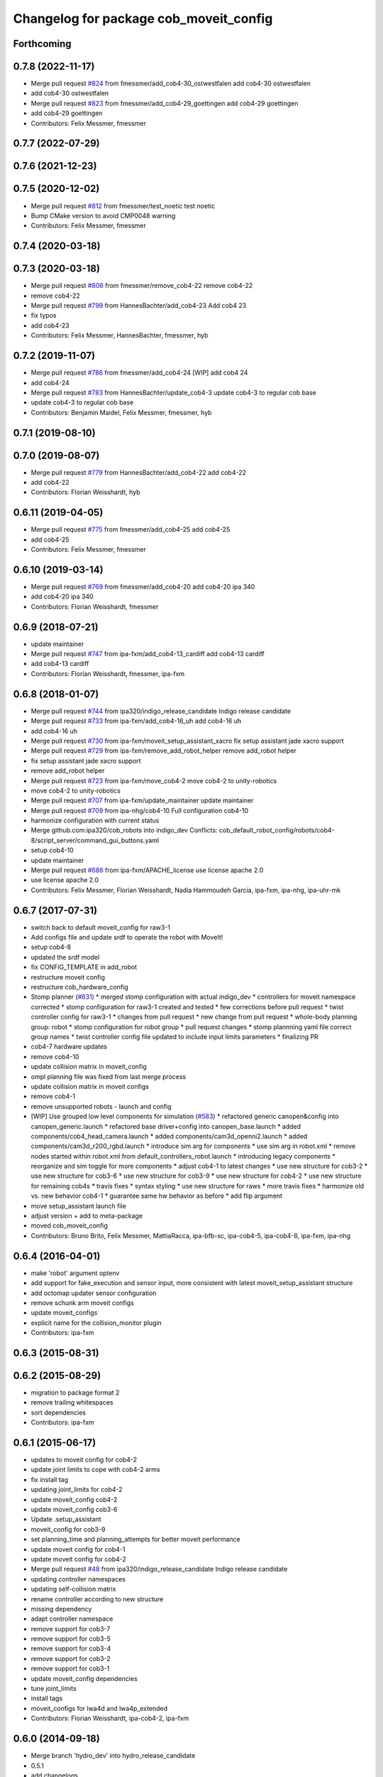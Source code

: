 ^^^^^^^^^^^^^^^^^^^^^^^^^^^^^^^^^^^^^^^
Changelog for package cob_moveit_config
^^^^^^^^^^^^^^^^^^^^^^^^^^^^^^^^^^^^^^^

Forthcoming
-----------

0.7.8 (2022-11-17)
------------------
* Merge pull request `#824 <https://github.com/ipa320/cob_robots/issues/824>`_ from fmessmer/add_cob4-30_ostwestfalen
  add cob4-30 ostwestfalen
* add cob4-30 ostwestfalen
* Merge pull request `#823 <https://github.com/ipa320/cob_robots/issues/823>`_ from fmessmer/add_cob4-29_goettingen
  add cob4-29 goettingen
* add cob4-29 goettingen
* Contributors: Felix Messmer, fmessmer

0.7.7 (2022-07-29)
------------------

0.7.6 (2021-12-23)
------------------

0.7.5 (2020-12-02)
------------------
* Merge pull request `#812 <https://github.com/ipa320/cob_robots/issues/812>`_ from fmessmer/test_noetic
  test noetic
* Bump CMake version to avoid CMP0048 warning
* Contributors: Felix Messmer, fmessmer

0.7.4 (2020-03-18)
------------------

0.7.3 (2020-03-18)
------------------
* Merge pull request `#806 <https://github.com/ipa320/cob_robots/issues/806>`_ from fmessmer/remove_cob4-22
  remove cob4-22
* remove cob4-22
* Merge pull request `#799 <https://github.com/ipa320/cob_robots/issues/799>`_ from HannesBachter/add_cob4-23
  Add cob4 23
* fix typos
* add cob4-23
* Contributors: Felix Messmer, HannesBachter, fmessmer, hyb

0.7.2 (2019-11-07)
------------------
* Merge pull request `#786 <https://github.com/ipa320/cob_robots/issues/786>`_ from fmessmer/add_cob4-24
  [WIP] add cob4 24
* add cob4-24
* Merge pull request `#783 <https://github.com/ipa320/cob_robots/issues/783>`_ from HannesBachter/update_cob4-3
  update cob4-3 to regular cob base
* update cob4-3 to regular cob base
* Contributors: Benjamin Maidel, Felix Messmer, fmessmer, hyb

0.7.1 (2019-08-10)
------------------

0.7.0 (2019-08-07)
------------------
* Merge pull request `#779 <https://github.com/ipa320/cob_robots/issues/779>`_ from HannesBachter/add_cob4-22
  add cob4-22
* add cob4-22
* Contributors: Florian Weisshardt, hyb

0.6.11 (2019-04-05)
-------------------
* Merge pull request `#775 <https://github.com/ipa320/cob_robots/issues/775>`_ from fmessmer/add_cob4-25
  add cob4-25
* add cob4-25
* Contributors: Felix Messmer, fmessmer

0.6.10 (2019-03-14)
-------------------
* Merge pull request `#769 <https://github.com/ipa320/cob_robots/issues/769>`_ from fmessmer/add_cob4-20
  add cob4-20 ipa 340
* add cob4-20 ipa 340
* Contributors: Florian Weisshardt, fmessmer

0.6.9 (2018-07-21)
------------------
* update maintainer
* Merge pull request `#747 <https://github.com/ipa320/cob_robots/issues/747>`_ from ipa-fxm/add_cob4-13_cardiff
  add cob4-13 cardiff
* add cob4-13 cardiff
* Contributors: Florian Weisshardt, fmessmer, ipa-fxm

0.6.8 (2018-01-07)
------------------
* Merge pull request `#744 <https://github.com/ipa320/cob_robots/issues/744>`_ from ipa320/indigo_release_candidate
  Indigo release candidate
* Merge pull request `#733 <https://github.com/ipa320/cob_robots/issues/733>`_ from ipa-fxm/add_cob4-16_uh
  add cob4-16 uh
* add cob4-16 uh
* Merge pull request `#730 <https://github.com/ipa320/cob_robots/issues/730>`_ from ipa-fxm/moveit_setup_assistant_xacro
  fix setup assistant jade xacro support
* Merge pull request `#729 <https://github.com/ipa320/cob_robots/issues/729>`_ from ipa-fxm/remove_add_robot_helper
  remove add_robot helper
* fix setup assistant jade xacro support
* remove add_robot helper
* Merge pull request `#723 <https://github.com/ipa320/cob_robots/issues/723>`_ from ipa-fxm/move_cob4-2
  move cob4-2 to unity-robotics
* move cob4-2 to unity-robotics
* Merge pull request `#707 <https://github.com/ipa320/cob_robots/issues/707>`_ from ipa-fxm/update_maintainer
  update maintainer
* Merge pull request `#709 <https://github.com/ipa320/cob_robots/issues/709>`_ from ipa-nhg/cob4-10
  Full configuration cob4-10
* harmonize configuration with current status
* Merge github.com:ipa320/cob_robots into indigo_dev
  Conflicts:
  cob_default_robot_config/robots/cob4-8/script_server/command_gui_buttons.yaml
* setup cob4-10
* update maintainer
* Merge pull request `#686 <https://github.com/ipa320/cob_robots/issues/686>`_ from ipa-fxm/APACHE_license
  use license apache 2.0
* use license apache 2.0
* Contributors: Felix Messmer, Florian Weisshardt, Nadia Hammoudeh García, ipa-fxm, ipa-nhg, ipa-uhr-mk

0.6.7 (2017-07-31)
------------------
* switch back to default moveit_config for raw3-1
* Add configs file and update srdf to operate the robot with MoveIt!
* setup cob4-8
* updated the srdf model
* fix CONFIG_TEMPLATE in add_robot
* restructure moveit config
* restructure cob_hardware_config
* Stomp planner (`#631 <https://github.com/ipa320/cob_robots/issues/631>`_)
  * merged stomp configuration with actual indigo_dev
  * controllers for moveit namespace corrected
  * stomp configuration for raw3-1 created and tested
  * few corrections before pull request
  * twist controller config for raw3-1
  * changes from pull request
  * new change from pull request
  * whole-body planning group: robot
  * stomp configuration for robot group
  * pull request changes
  * stomp plannning yaml file correct group names
  * twist controller config file updated to include input limits parameters
  * finalizing PR
* cob4-7 hardware updates
* remove cob4-10
* update collision matrix in moveit_config
* ompl planning file was fixed from last merge process
* update collision matrix in moveit configs
* remove cob4-1
* remove unsupported robots - launch and config
* [WIP] Use grouped low level components for simulation (`#583 <https://github.com/ipa320/cob_robots/issues/583>`_)
  * refactored generic canopen&config into canopen_generic.launch
  * refactored base driver+config into canopen_base.launch
  * added components/cob4_head_camera.launch
  * added components/cam3d_openni2.launch
  * added components/cam3d_r200_rgbd.launch
  * introduce sim arg for components
  * use sim arg in robot.xml
  * remove nodes started within robot.xml from default_controllers_robot.launch
  * introducing legacy components
  * reorganize and sim toggle for more components
  * adjust cob4-1 to latest changes
  * use new structure for cob3-2
  * use new structure for cob3-6
  * use new structure for cob3-9
  * use new structure for cob4-2
  * use new structure for remaining cob4s
  * travis fixes
  * syntax styling
  * use new structure for raws
  * more travis fixes
  * harmonize old vs. new behavior cob4-1
  * guarantee same hw behavior as before
  * add flip argument
* move setup_assistant launch file
* adjust version + add to meta-package
* moved cob_moveit_config
* Contributors: Bruno Brito, Felix Messmer, MattiaRacca, ipa-bfb-sc, ipa-cob4-5, ipa-cob4-8, ipa-fxm, ipa-nhg

0.6.4 (2016-04-01)
------------------
* make 'robot' argument optenv
* add support for fake_execution and sensor input, more consistent with latest moveit_setup_assistant structure
* add octomap updater sensor configuration
* remove schunk arm moveit configs
* update moveit_configs
* explicit name for the collision_monitor plugin
* Contributors: ipa-fxm

0.6.3 (2015-08-31)
------------------

0.6.2 (2015-08-29)
------------------
* migration to package format 2
* remove trailing whitespaces
* sort dependencies
* Contributors: ipa-fxm

0.6.1 (2015-06-17)
------------------
* updates to moveit config for cob4-2
* update joint limits to cope with cob4-2 arms
* fix install tag
* updating joint_limits for cob4-2
* update moveit_config cob4-2
* update moveit_config cob3-6
* Update .setup_assistant
* moveit_config for cob3-9
* set planning_time and planning_attempts for better moveit performance
* update moveit config for cob4-1
* update moveit config for cob4-2
* Merge pull request `#48 <https://github.com/ipa320/cob_manipulation/issues/48>`_ from ipa320/indigo_release_candidate
  Indigo release candidate
* updating controller namespaces
* updating self-collision matrix
* rename controller according to new structure
* missing dependency
* adapt controller namespace
* remove support for cob3-7
* remove support for cob3-5
* remove support for cob3-4
* remove support for cob3-2
* remove support for cob3-1
* update moveit_config dependencies
* tune joint_limits
* install tags
* moveit_configs for lwa4d and lwa4p_extended
* Contributors: Florian Weisshardt, ipa-cob4-2, ipa-fxm

0.6.0 (2014-09-18)
------------------
* Merge branch 'hydro_dev' into hydro_release_candidate
* 0.5.1
* add changelogs
* Contributors: Florian Weisshardt, ipa-fxm

0.5.2 (2014-08-28)
------------------
* update cob_moveit_config package for all robots
* cob4-1 moveit config
* changes due to renaming from sdh to gripper
* Contributors: Felix Messmer, ipa-fxm

0.5.1 (2014-03-26)
------------------
* Merge branch 'hydro_dev' into hydro_release_candidate
* update package maintainer
* catkin_lint and install tags
* add changelogs
* fix launch files
* backup from cob3-3
* use sensor info with moveit
* next try
* next try
* fix dependencies
* update package.xml
* catkinize cob_kinematics + use kdl instead of lookat-IK + update moveit_configs
* fix parameter namespace
* started catkinizing
* update moveit_config
* update cob_moveit_configs for all cobs
* lookat_ik_plugin
* updated moveit_config for lookat
* update moveit_config
* back to pick_config
* merge with fmw-ja
* Merge branch 'groovy_dev' of https://github.com/ipa-fmw-ja/cob_manipulation into combine
* started to merge pick-n-place with lookat
* commit before getting nasty
* backup
* merge
* different robot_description for moveit
* fixed namespaces for some parameters
* integration of openrave
* test sensor input for planning_scene
* merge
* introducing cob_moveit_interface, making cob_object_handler obsolete
* new moveit config with base_placement and lookat group
* JSF: Added collision object action to add/remove from remote code
* able to plan for group base again - needs moveit_ros 0.4.4 - still missing controller for execution
* adding launchfile parameter for debugging
* using IKFast plugin - fixing pick() with grasp_list
* added controller for sdh to moveit_config
* updated launch files
* add endeffector for lookat to get interactive marker
* modified moveit_config for cob3-3 to include lookat component
* fixed controller setttings
* loaf rviz config in demo
* moved rviz launch file
* added rviz config
* moveit config for cob3-6 updated
* moveit config for cob3-3 updated
* updated srdf
* updated srdf after upper/lower arm fixup
* updated srdf
* updated SRDF
* switched to IKfast
* rviz demo with debug flag
* updated raw3-1 config
* updated groups
* updated to latest URDF changes
* fixed controller naming
* fixed controller_manager parameters
* added namespace for controller parameters
* new config for raw3-1 using universal_robot ur_description
* added initial version of plan/execute launch file
* updated launch files according to template
* added missing arg
* updated raw3-1 config
* added controller settings
* added first versions of generic launch files
* added projection evaluators
* switched back to kdl solver for raw3-1
* setup assistant launch file
* added cob_moveit_config
* Contributors: Florian Weisshardt, Jan Fischer, Jannik Abbenseth, Mathias Lüdtke, Witalij Siebert, ipa-fxm, rohit chandra
